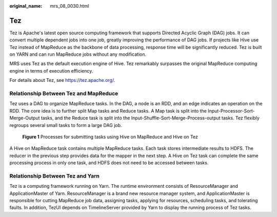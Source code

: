 :original_name: mrs_08_0030.html

.. _mrs_08_0030:

Tez
===

Tez is Apache's latest open source computing framework that supports Directed Acyclic Graph (DAG) jobs. It can convert multiple dependent jobs into one job, greatly improving the performance of DAG jobs. If projects like Hive use Tez instead of MapReduce as the backbone of data processing, response time will be significantly reduced. Tez is built on YARN and can run MapReduce jobs without any modification.

MRS uses Tez as the default execution engine of Hive. Tez remarkably surpasses the original MapReduce computing engine in terms of execution efficiency.

For details about Tez, see https://tez.apache.org/.

Relationship Between Tez and MapReduce
--------------------------------------

Tez uses a DAG to organize MapReduce tasks. In the DAG, a node is an RDD, and an edge indicates an operation on the RDD. The core idea is to further split Map tasks and Reduce tasks. A Map task is split into the Input-Processor-Sort-Merge-Output tasks, and the Reduce task is split into the Input-Shuffle-Sort-Merge-Process-output tasks. Tez flexibly regroups several small tasks to form a large DAG job.


.. figure:: /_static/images/en-us_image_0000001349390665.png
   :alt: **Figure 1** Processes for submitting tasks using Hive on MapReduce and Hive on Tez

   **Figure 1** Processes for submitting tasks using Hive on MapReduce and Hive on Tez

A Hive on MapReduce task contains multiple MapReduce tasks. Each task stores intermediate results to HDFS. The reducer in the previous step provides data for the mapper in the next step. A Hive on Tez task can complete the same processing process in only one task, and HDFS does not need to be accessed between tasks.

Relationship Between Tez and Yarn
---------------------------------

Tez is a computing framework running on Yarn. The runtime environment consists of ResourceManager and ApplicationMaster of Yarn. ResourceManager is a brand new resource manager system, and ApplicationMaster is responsible for cutting MapReduce job data, assigning tasks, applying for resources, scheduling tasks, and tolerating faults. In addition, TezUI depends on TimelineServer provided by Yarn to display the running process of Tez tasks.

